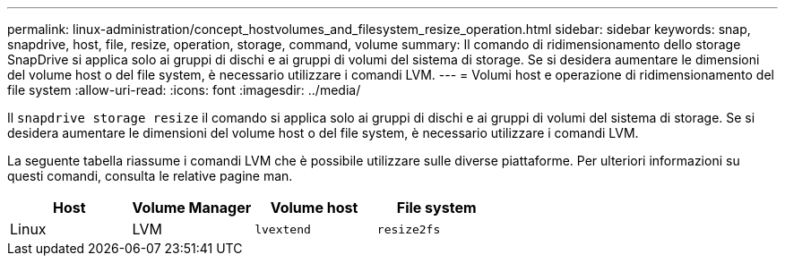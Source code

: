 ---
permalink: linux-administration/concept_hostvolumes_and_filesystem_resize_operation.html 
sidebar: sidebar 
keywords: snap, snapdrive, host, file, resize, operation, storage, command, volume 
summary: Il comando di ridimensionamento dello storage SnapDrive si applica solo ai gruppi di dischi e ai gruppi di volumi del sistema di storage. Se si desidera aumentare le dimensioni del volume host o del file system, è necessario utilizzare i comandi LVM. 
---
= Volumi host e operazione di ridimensionamento del file system
:allow-uri-read: 
:icons: font
:imagesdir: ../media/


[role="lead"]
Il `snapdrive storage resize` il comando si applica solo ai gruppi di dischi e ai gruppi di volumi del sistema di storage. Se si desidera aumentare le dimensioni del volume host o del file system, è necessario utilizzare i comandi LVM.

La seguente tabella riassume i comandi LVM che è possibile utilizzare sulle diverse piattaforme. Per ulteriori informazioni su questi comandi, consulta le relative pagine man.

|===
| *Host* | *Volume Manager* | *Volume host* | *File system* 


 a| 
Linux
 a| 
LVM
 a| 
`lvextend`
 a| 
`resize2fs`

|===